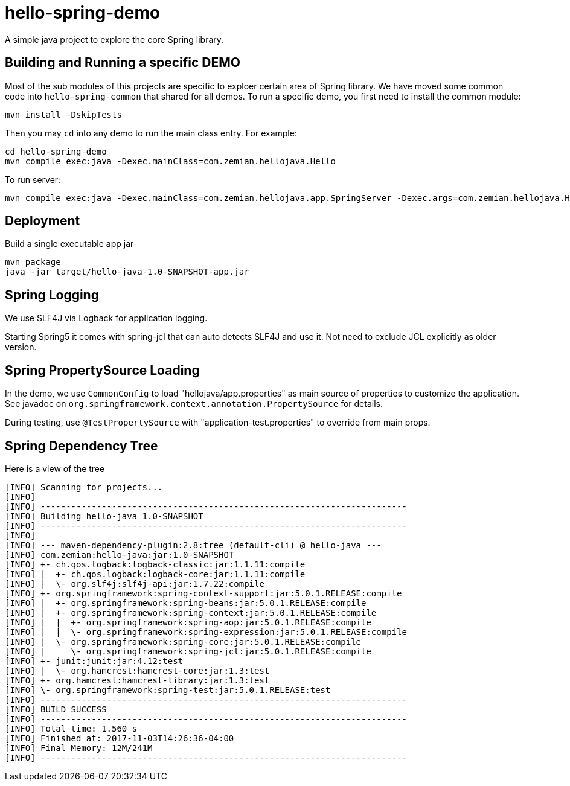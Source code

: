 = hello-spring-demo

A simple java project to explore the core Spring library.

== Building and Running a specific DEMO

Most of the sub modules of this projects are specific to exploer certain area of Spring library. We have
moved some common code into `hello-spring-common` that shared for all demos. To run a specific demo,
you first need to install the common module:

  mvn install -DskipTests

Then you may `cd` into any demo to run the main class entry. For example:

  cd hello-spring-demo
  mvn compile exec:java -Dexec.mainClass=com.zemian.hellojava.Hello

To run server:

  mvn compile exec:java -Dexec.mainClass=com.zemian.hellojava.app.SpringServer -Dexec.args=com.zemian.hellojava.Hello\$Config

== Deployment

Build a single executable app jar

  mvn package
  java -jar target/hello-java-1.0-SNAPSHOT-app.jar

== Spring Logging

We use SLF4J via Logback for application logging.

Starting Spring5 it comes with spring-jcl that can auto detects SLF4J and use it. Not need
to exclude JCL explicitly as older version.

== Spring PropertySource Loading

In the demo, we use `CommonConfig` to load "hellojava/app.properties" as main source of properties to
customize the application. See javadoc on `org.springframework.context.annotation.PropertySource` for details.

During testing, use `@TestPropertySource` with "application-test.properties" to override from
main props.


== Spring Dependency Tree

Here is a view of the tree

----
[INFO] Scanning for projects...
[INFO]
[INFO] ------------------------------------------------------------------------
[INFO] Building hello-java 1.0-SNAPSHOT
[INFO] ------------------------------------------------------------------------
[INFO]
[INFO] --- maven-dependency-plugin:2.8:tree (default-cli) @ hello-java ---
[INFO] com.zemian:hello-java:jar:1.0-SNAPSHOT
[INFO] +- ch.qos.logback:logback-classic:jar:1.1.11:compile
[INFO] |  +- ch.qos.logback:logback-core:jar:1.1.11:compile
[INFO] |  \- org.slf4j:slf4j-api:jar:1.7.22:compile
[INFO] +- org.springframework:spring-context-support:jar:5.0.1.RELEASE:compile
[INFO] |  +- org.springframework:spring-beans:jar:5.0.1.RELEASE:compile
[INFO] |  +- org.springframework:spring-context:jar:5.0.1.RELEASE:compile
[INFO] |  |  +- org.springframework:spring-aop:jar:5.0.1.RELEASE:compile
[INFO] |  |  \- org.springframework:spring-expression:jar:5.0.1.RELEASE:compile
[INFO] |  \- org.springframework:spring-core:jar:5.0.1.RELEASE:compile
[INFO] |     \- org.springframework:spring-jcl:jar:5.0.1.RELEASE:compile
[INFO] +- junit:junit:jar:4.12:test
[INFO] |  \- org.hamcrest:hamcrest-core:jar:1.3:test
[INFO] +- org.hamcrest:hamcrest-library:jar:1.3:test
[INFO] \- org.springframework:spring-test:jar:5.0.1.RELEASE:test
[INFO] ------------------------------------------------------------------------
[INFO] BUILD SUCCESS
[INFO] ------------------------------------------------------------------------
[INFO] Total time: 1.560 s
[INFO] Finished at: 2017-11-03T14:26:36-04:00
[INFO] Final Memory: 12M/241M
[INFO] ------------------------------------------------------------------------

----
